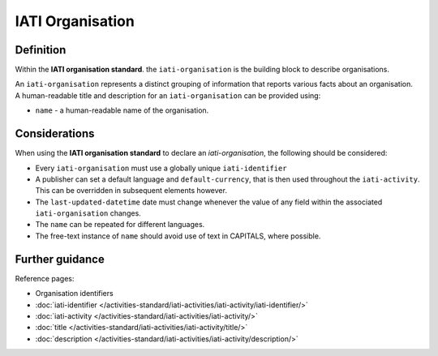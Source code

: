 IATI Organisation
=================

Definition
----------
Within the **IATI organisation standard**. the ``iati-organisation`` is the building block to describe organisations.

| An ``iati-organisation`` represents a distinct grouping of information that reports various facts about an organisation.

| A human-readable title and description for an ``iati-organisation`` can be provided using:

* ``name`` - a human-readable name of the organisation.


Considerations
--------------
When using the **IATI organisation standard** to declare an *iati-organisation*, the following should be considered:

* Every ``iati-organisation`` must use a globally unique ``iati-identifier``

* A publisher can set a default language and ``default-currency``, that is then used throughout the ``iati-activity``.  This can be overridden in subsequent elements however.

* The ``last-updated-datetime`` date must change whenever the value of any field within the associated ``iati-organisation`` changes.

* The ``name`` can be repeated for different languages.  

* The free-text instance of ``name`` should avoid use of text in CAPITALS, where possible. 

Further guidance
----------------

Reference pages:

* Organisation identifiers
* :doc:`iati-identifier </activities-standard/iati-activities/iati-activity/iati-identifier/>`
* :doc:`iati-activity </activities-standard/iati-activities/iati-activity/>`
* :doc:`title </activities-standard/iati-activities/iati-activity/title/>`
* :doc:`description </activities-standard/iati-activities/iati-activity/description/>`
